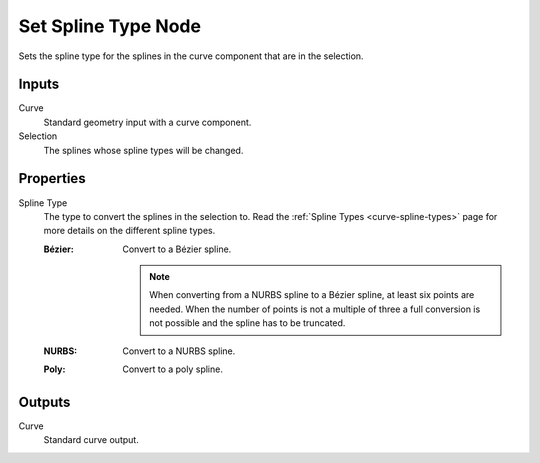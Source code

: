 .. index:: Geometry Nodes; Set Spline Type
.. _bpy.types.GeometryNodeCurveSplineType:

********************
Set Spline Type Node
********************

.. figure:: /images/modeling_geometry-nodes_curve_spline-type_node.png
   :align: right
   :alt: The Set Spline Type node.

Sets the spline type for the splines in the curve component that
are in the selection.


Inputs
======

Curve
   Standard geometry input with a curve component.

Selection
   The splines whose spline types will be changed.


Properties
==========

Spline Type
   The type to convert the splines in the selection to.
   Read the :ref:`Spline Types <curve-spline-types>` page for more details
   on the different spline types.

   :Bézier:
      Convert to a Bézier spline.

      .. note::

         When converting from a NURBS spline to a Bézier spline,
         at least six points are needed.
         When the number of points is not a multiple of three
         a full conversion is not possible and the spline has to be truncated.
   :NURBS:
      Convert to a NURBS spline.
   :Poly:
      Convert to a poly spline.


Outputs
=======

Curve
   Standard curve output.
